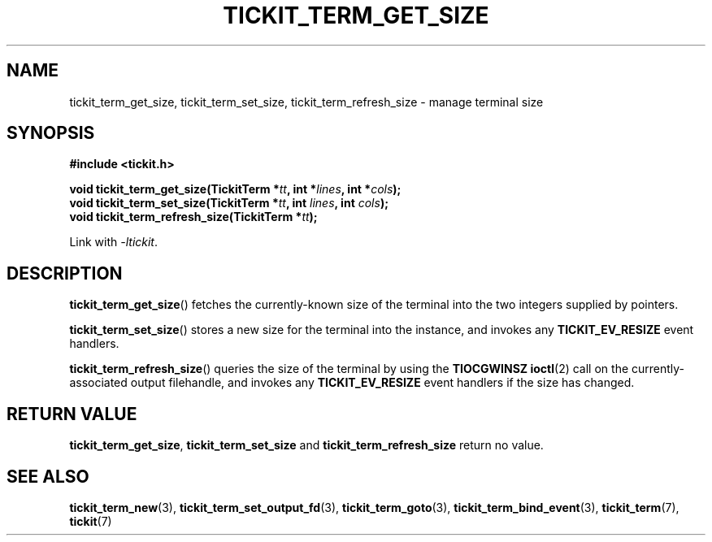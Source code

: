 .TH TICKIT_TERM_GET_SIZE 3
.SH NAME
tickit_term_get_size, tickit_term_set_size, tickit_term_refresh_size \- manage terminal size
.SH SYNOPSIS
.nf
.B #include <tickit.h>
.sp
.BI "void tickit_term_get_size(TickitTerm *" tt ", int *" lines ", int *" cols );
.BI "void tickit_term_set_size(TickitTerm *" tt ", int " lines ", int " cols );
.BI "void tickit_term_refresh_size(TickitTerm *" tt );
.fi
.sp
Link with \fI-ltickit\fP.
.SH DESCRIPTION
\fBtickit_term_get_size\fP() fetches the currently-known size of the terminal into the two integers supplied by pointers.
.PP
\fBtickit_term_set_size\fP() stores a new size for the terminal into the instance, and invokes any \fBTICKIT_EV_RESIZE\fP event handlers.
.PP
\fBtickit_term_refresh_size\fP() queries the size of the terminal by using the \fBTIOCGWINSZ\fP \fBioctl\fP(2) call on the currently-associated output filehandle, and invokes any \fBTICKIT_EV_RESIZE\fP event handlers if the size has changed.
.SH "RETURN VALUE"
\fBtickit_term_get_size\fP, \fBtickit_term_set_size\fP and \fBtickit_term_refresh_size\fP return no value.
.SH "SEE ALSO"
.BR tickit_term_new (3),
.BR tickit_term_set_output_fd (3),
.BR tickit_term_goto (3),
.BR tickit_term_bind_event (3),
.BR tickit_term (7),
.BR tickit (7)
